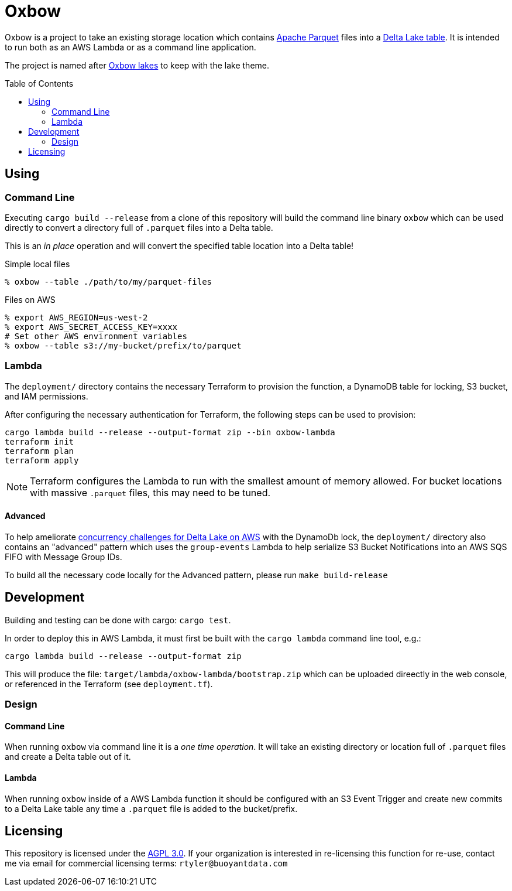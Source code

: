 ifdef::env-github[]
:tip-caption: :bulb:
:note-caption: :information_source:
:important-caption: :heavy_exclamation_mark:
:caution-caption: :fire:
:warning-caption: :warning:
endif::[]
:toc: macro

= Oxbow

Oxbow is a project to take an existing storage location which contains
link:https://parquet.apache.org[Apache Parquet] files into a
link:https://delta.io[Delta Lake table]. It is intended to run both as an AWS
Lambda or as a command line application.

The project is named after link:https://en.wikipedia.org/wiki/Oxbow_lake[Oxbow
lakes] to keep with the lake theme.

toc::[]

== Using

=== Command Line

Executing `cargo build --release` from a clone of this repository will build
the command line binary `oxbow` which can be used directly to convert a
directory full of `.parquet` files into a Delta table.

This is an _in place_ operation and will convert the specified table location
into a Delta table!

.Simple local files
[source,bash]
----
% oxbow --table ./path/to/my/parquet-files
----

.Files on AWS
[source,bash]
----
% export AWS_REGION=us-west-2
% export AWS_SECRET_ACCESS_KEY=xxxx
# Set other AWS environment variables
% oxbow --table s3://my-bucket/prefix/to/parquet
----

=== Lambda

The `deployment/` directory contains the necessary Terraform to provision the
function, a DynamoDB table for locking, S3 bucket, and IAM permissions.

After configuring the necessary authentication for Terraform, the following
steps can be used to provision:

[source,bash]
----
cargo lambda build --release --output-format zip --bin oxbow-lambda
terraform init
terraform plan
terraform apply
----

[NOTE]
====
Terraform configures the Lambda to run with the smallest amount of memory
allowed. For bucket locations with massive `.parquet` files, this may need to
be tuned.
====

==== Advanced

To help ameliorate
link:https://www.buoyantdata.com/blog/2023-11-27-concurrency-limitations-with-deltalake-on-aws.html[concurrency
challenges for Delta Lake on AWS] with the DynamoDb lock, the `deployment/`
directory also contains an "advanced" pattern which uses the `group-events`
Lambda to help serialize S3 Bucket Notifications into an AWS SQS FIFO with
Message Group IDs.

To build all the necessary code locally for the Advanced pattern, please run
`make build-release`


== Development

Building and testing can be done with cargo: `cargo test`.

In order to deploy this in AWS Lambda, it must first be built with the `cargo
lambda` command line tool, e.g.:

[source,bash]
----
cargo lambda build --release --output-format zip
----

This will produce the file: `target/lambda/oxbow-lambda/bootstrap.zip` which can be
uploaded direectly in the web console, or referenced in the Terraform (see
`deployment.tf`).

=== Design

==== Command Line

When running `oxbow` via command line it is a _one time operation_. It will
take an existing directory or location full of `.parquet` files and create a
Delta table out of it.


==== Lambda

When running `oxbow` inside of a AWS Lambda function it should be configured
with an S3 Event Trigger and create new commits to a Delta Lake table any time
a `.parquet` file is added to the bucket/prefix.

== Licensing

This repository is licensed under the link:https://www.gnu.org/licenses/agpl-3.0.en.html[AGPL 3.0]. If your organization is interested in re-licensing this function for re-use, contact me via email for commercial licensing terms: `rtyler@buoyantdata.com`
